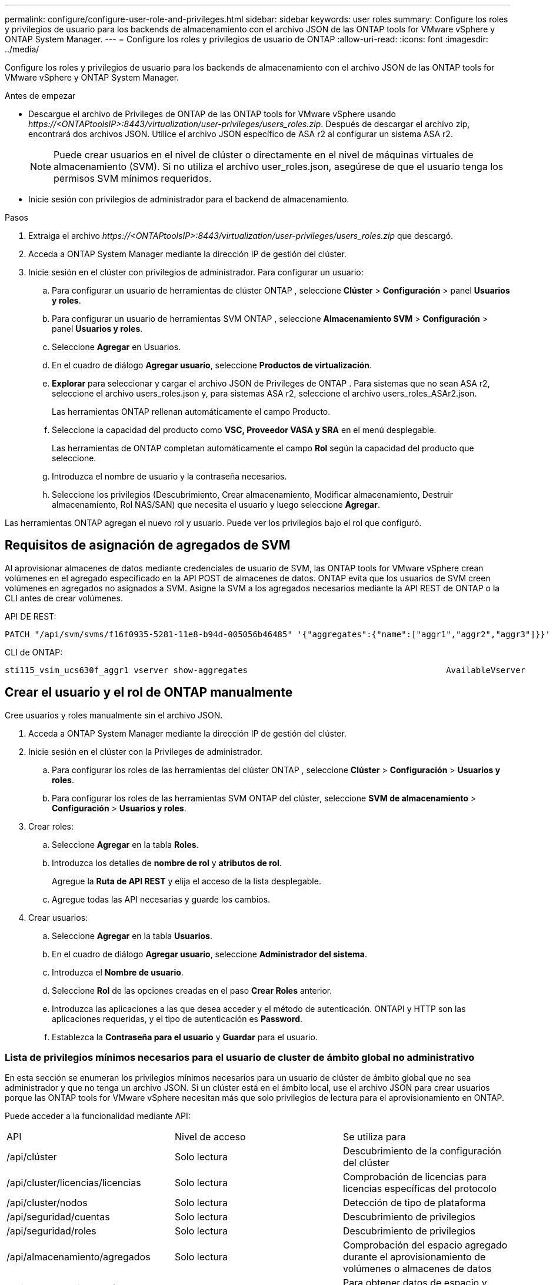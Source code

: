 ---
permalink: configure/configure-user-role-and-privileges.html 
sidebar: sidebar 
keywords: user roles 
summary: Configure los roles y privilegios de usuario para los backends de almacenamiento con el archivo JSON de las ONTAP tools for VMware vSphere y ONTAP System Manager. 
---
= Configure los roles y privilegios de usuario de ONTAP
:allow-uri-read: 
:icons: font
:imagesdir: ../media/


[role="lead"]
Configure los roles y privilegios de usuario para los backends de almacenamiento con el archivo JSON de las ONTAP tools for VMware vSphere y ONTAP System Manager.

.Antes de empezar
* Descargue el archivo de Privileges de ONTAP de las ONTAP tools for VMware vSphere usando _\https://<ONTAPtoolsIP>:8443/virtualization/user-privileges/users_roles.zip_.  Después de descargar el archivo zip, encontrará dos archivos JSON.  Utilice el archivo JSON específico de ASA r2 al configurar un sistema ASA r2.
+

NOTE: Puede crear usuarios en el nivel de clúster o directamente en el nivel de máquinas virtuales de almacenamiento (SVM).  Si no utiliza el archivo user_roles.json, asegúrese de que el usuario tenga los permisos SVM mínimos requeridos.

* Inicie sesión con privilegios de administrador para el backend de almacenamiento.


.Pasos
. Extraiga el archivo _\https://<ONTAPtoolsIP>:8443/virtualization/user-privileges/users_roles.zip_ que descargó.
. Acceda a ONTAP System Manager mediante la dirección IP de gestión del clúster.
. Inicie sesión en el clúster con privilegios de administrador.  Para configurar un usuario:
+
.. Para configurar un usuario de herramientas de clúster ONTAP , seleccione *Clúster* > *Configuración* > panel *Usuarios y roles*.
.. Para configurar un usuario de herramientas SVM ONTAP , seleccione *Almacenamiento SVM* > *Configuración* > panel *Usuarios y roles*.
.. Seleccione *Agregar* en Usuarios.
.. En el cuadro de diálogo *Agregar usuario*, seleccione *Productos de virtualización*.
.. *Explorar* para seleccionar y cargar el archivo JSON de Privileges de ONTAP .  Para sistemas que no sean ASA r2, seleccione el archivo users_roles.json y, para sistemas ASA r2, seleccione el archivo users_roles_ASAr2.json.
+
Las herramientas ONTAP rellenan automáticamente el campo Producto.

.. Seleccione la capacidad del producto como *VSC, Proveedor VASA y SRA* en el menú desplegable.
+
Las herramientas de ONTAP completan automáticamente el campo *Rol* según la capacidad del producto que seleccione.

.. Introduzca el nombre de usuario y la contraseña necesarios.
.. Seleccione los privilegios (Descubrimiento, Crear almacenamiento, Modificar almacenamiento, Destruir almacenamiento, Rol NAS/SAN) que necesita el usuario y luego seleccione *Agregar*.




Las herramientas ONTAP agregan el nuevo rol y usuario.  Puede ver los privilegios bajo el rol que configuró.



== Requisitos de asignación de agregados de SVM

Al aprovisionar almacenes de datos mediante credenciales de usuario de SVM, las ONTAP tools for VMware vSphere crean volúmenes en el agregado especificado en la API POST de almacenes de datos.  ONTAP evita que los usuarios de SVM creen volúmenes en agregados no asignados a SVM.  Asigne la SVM a los agregados necesarios mediante la API REST de ONTAP o la CLI antes de crear volúmenes.

API DE REST:

[listing]
----
PATCH "/api/svm/svms/f16f0935-5281-11e8-b94d-005056b46485" '{"aggregates":{"name":["aggr1","aggr2","aggr3"]}}'
----
CLI de ONTAP:

[listing]
----
sti115_vsim_ucs630f_aggr1 vserver show-aggregates                                        AvailableVserver        Aggregate      State         Size Type    SnapLock Type-------------- -------------- ------- ---------- ------- --------------svm_test       sti115_vsim_ucs630f_aggr1                               online     10.11GB vmdisk  non-snaplock
----


== Crear el usuario y el rol de ONTAP manualmente

Cree usuarios y roles manualmente sin el archivo JSON.

. Acceda a ONTAP System Manager mediante la dirección IP de gestión del clúster.
. Inicie sesión en el clúster con la Privileges de administrador.
+
.. Para configurar los roles de las herramientas del clúster ONTAP , seleccione *Clúster* > *Configuración* > *Usuarios y roles*.
.. Para configurar los roles de las herramientas SVM ONTAP del clúster, seleccione *SVM de almacenamiento* > *Configuración* > *Usuarios y roles*.


. Crear roles:
+
.. Seleccione *Agregar* en la tabla *Roles*.
.. Introduzca los detalles de *nombre de rol* y *atributos de rol*.
+
Agregue la *Ruta de API REST* y elija el acceso de la lista desplegable.

.. Agregue todas las API necesarias y guarde los cambios.


. Crear usuarios:
+
.. Seleccione *Agregar* en la tabla *Usuarios*.
.. En el cuadro de diálogo *Agregar usuario*, seleccione *Administrador del sistema*.
.. Introduzca el *Nombre de usuario*.
.. Seleccione *Rol* de las opciones creadas en el paso *Crear Roles* anterior.
.. Introduzca las aplicaciones a las que desea acceder y el método de autenticación. ONTAPI y HTTP son las aplicaciones requeridas, y el tipo de autenticación es *Password*.
.. Establezca la *Contraseña para el usuario* y *Guardar* para el usuario.






=== Lista de privilegios mínimos necesarios para el usuario de cluster de ámbito global no administrativo

En esta sección se enumeran los privilegios mínimos necesarios para un usuario de clúster de ámbito global que no sea administrador y que no tenga un archivo JSON.  Si un clúster está en el ámbito local, use el archivo JSON para crear usuarios porque las ONTAP tools for VMware vSphere necesitan más que solo privilegios de lectura para el aprovisionamiento en ONTAP.

Puede acceder a la funcionalidad mediante API:

|===


| API | Nivel de acceso | Se utiliza para 


| /api/clúster | Solo lectura | Descubrimiento de la configuración del clúster 


| /api/cluster/licencias/licencias | Solo lectura | Comprobación de licencias para licencias específicas del protocolo 


| /api/cluster/nodos | Solo lectura | Detección de tipo de plataforma 


| /api/seguridad/cuentas | Solo lectura | Descubrimiento de privilegios 


| /api/seguridad/roles | Solo lectura | Descubrimiento de privilegios 


| /api/almacenamiento/agregados | Solo lectura | Comprobación del espacio agregado durante el aprovisionamiento de volúmenes o almacenes de datos 


| /api/almacenamiento/clúster | Solo lectura | Para obtener datos de espacio y eficiencia a nivel de clúster 


| /api/storage/disks | Solo lectura | Para obtener los discos asociados en un agregado 


| /api/almacenamiento/qos/políticas | Lectura/Crear/Modificar | Gestión de políticas de QoS y VM 


| /api/svm/svm | Solo lectura | Para obtener la configuración de SVM cuando el clúster se agrega localmente. 


| /api/network/ip/interfaces | Solo lectura | Agregar backend de almacenamiento: para identificar que el alcance de LIF de administración es clúster/SVM 


| /api/storage/availability-zones | Solo lectura | Descubrimiento de SAZ.  Aplicable a versiones ONTAP 9.16.1 en adelante y sistemas ASA r2. 


| /api/clúster/metrocluster | Solo lectura | Obtiene el estado de MetroCluster y los detalles de configuración. 
|===


=== Cree herramientas de ONTAP para usuario de ámbito de clúster basado en la API de VMware vSphere ONTAP


NOTE: Se requieren privilegios de descubrimiento, creación, modificación y destrucción para las operaciones PATCH y la reversión automática en los almacenes de datos.  La falta de permisos puede provocar problemas de flujo de trabajo y limpieza.

Un usuario basado en API de ONTAP con privilegios de descubrimiento, creación, modificación y destrucción puede administrar flujos de trabajo de herramientas de ONTAP .

Para crear un usuario de ámbito de cluster con todas las Privileges mencionadas anteriormente, ejecute los siguientes comandos:

[listing]
----

security login rest-role create -role <role-name> -api /api/application/consistency-groups -access all

security login rest-role create -role <role-name> -api /api/private/cli/snapmirror -access all

security login rest-role create -role <role-name> -api /api/protocols/nfs/export-policies -access all

security login rest-role create -role <role-name> -api /api/protocols/nvme/subsystem-maps -access all

security login rest-role create -role <role-name> -api /api/protocols/nvme/subsystems -access all

security login rest-role create -role <role-name> -api /api/protocols/san/igroups -access all

security login rest-role create -role <role-name> -api /api/protocols/san/lun-maps -access all

security login rest-role create -role <role-name> -api /api/protocols/san/vvol-bindings -access all

security login rest-role create -role <role-name> -api /api/snapmirror/relationships -access all

security login rest-role create -role <role-name> -api /api/storage/volumes -access all

security login rest-role create -role <role-name> -api "/api/storage/volumes/*/snapshots" -access all

security login rest-role create -role <role-name> -api /api/storage/luns -access all

security login rest-role create -role <role-name> -api /api/storage/namespaces -access all

security login rest-role create -role <role-name> -api /api/storage/qos/policies -access all

security login rest-role create -role <role-name> -api /api/cluster/schedules -access read_create

security login rest-role create -role <role-name> -api /api/snapmirror/policies -access read_create

security login rest-role create -role <role-name> -api /api/storage/file/clone -access read_create

security login rest-role create -role <role-name> -api /api/storage/file/copy -access read_create

security login rest-role create -role <role-name> -api /api/support/ems/application-logs -access read_create

security login rest-role create -role <role-name> -api /api/protocols/nfs/services -access read_modify

security login rest-role create -role <role-name> -api /api/cluster -access readonly

security login rest-role create -role <role-name> -api /api/cluster/jobs -access readonly

security login rest-role create -role <role-name> -api /api/cluster/licensing/licenses -access readonly

security login rest-role create -role <role-name> -api /api/cluster/nodes -access readonly

security login rest-role create -role <role-name> -api /api/cluster/peers -access readonly

security login rest-role create -role <role-name> -api /api/name-services/name-mappings -access readonly

security login rest-role create -role <role-name> -api /api/network/ethernet/ports -access readonly

security login rest-role create -role <role-name> -api /api/network/fc/interfaces -access readonly

security login rest-role create -role <role-name> -api /api/network/fc/logins -access readonly

security login rest-role create -role <role-name> -api /api/network/fc/ports -access readonly

security login rest-role create -role <role-name> -api /api/network/ip/interfaces -access readonly

security login rest-role create -role <role-name> -api /api/protocols/nfs/kerberos/interfaces -access readonly

security login rest-role create -role <role-name> -api /api/protocols/nvme/interfaces -access readonly

security login rest-role create -role <role-name> -api /api/protocols/san/fcp/services -access readonly

security login rest-role create -role <role-name> -api /api/protocols/san/iscsi/services -access readonly

security login rest-role create -role <role-name> -api /api/security/accounts -access readonly

security login rest-role create -role <role-name> -api /api/security/roles -access readonly

security login rest-role create -role <role-name> -api /api/storage/aggregates -access readonly

security login rest-role create -role <role-name> -api /api/storage/cluster -access readonly

security login rest-role create -role <role-name> -api /api/storage/disks -access readonly

security login rest-role create -role <role-name> -api /api/storage/qtrees -access readonly

security login rest-role create -role <role-name> -api /api/storage/quota/reports -access readonly

security login rest-role create -role <role-name> -api /api/storage/snapshot-policies -access readonly

security login rest-role create -role <role-name> -api /api/svm/peers -access readonly

security login rest-role create -role <role-name> -api /api/svm/svms -access readonly

security login rest-role create -role <role-name> -api /api/cluster/metrocluster -access readonly

----
Además, para las versiones 9.16.0 y posteriores de ONTAP, ejecute el siguiente comando:

[listing]
----
security login rest-role create -role <role-name> -api /api/storage/storage-units -access all
----
Para los sistemas ASA R2 en ONTAP versiones 9.16.1 y posteriores, ejecute el siguiente comando:

[listing]
----
security login rest-role create -role <role-name> -api /api/storage/availability-zones -access readonly
----


=== Create ONTAP tools for VMware vSphere ONTAP API based SVM scoped user

Ejecute los siguientes comandos para crear un usuario con ámbito SVM con todos los privilegios:

[listing]
----
security login rest-role create -role <role-name> -api /api/application/consistency-groups -access all -vserver <vserver-name>

security login rest-role create -role <role-name> -api /api/private/cli/snapmirror -access all -vserver <vserver-name>

security login rest-role create -role <role-name> -api /api/protocols/nfs/export-policies -access all -vserver <vserver-name>

security login rest-role create -role <role-name> -api /api/protocols/nvme/subsystem-maps -access all -vserver <vserver-name>

security login rest-role create -role <role-name> -api /api/protocols/nvme/subsystems -access all -vserver <vserver-name>

security login rest-role create -role <role-name> -api /api/protocols/san/igroups -access all -vserver <vserver-name>

security login rest-role create -role <role-name> -api /api/protocols/san/lun-maps -access all -vserver <vserver-name>

security login rest-role create -role <role-name> -api /api/protocols/san/vvol-bindings -access all -vserver <vserver-name>

security login rest-role create -role <role-name> -api /api/snapmirror/relationships -access all -vserver <vserver-name>

security login rest-role create -role <role-name> -api /api/storage/volumes -access all -vserver <vserver-name>

security login rest-role create -role <role-name> -api "/api/storage/volumes/*/snapshots" -access all -vserver <vserver-name>

security login rest-role create -role <role-name> -api /api/storage/luns -access all -vserver <vserver-name>

security login rest-role create -role <role-name> -api /api/storage/namespaces -access all -vserver <vserver-name>

security login rest-role create -role <role-name> -api /api/cluster/schedules -access read_create -vserver <vserver-name>

security login rest-role create -role <role-name> -api /api/snapmirror/policies -access read_create -vserver <vserver-name>

security login rest-role create -role <role-name> -api /api/storage/file/clone -access read_create -vserver <vserver-name>

security login rest-role create -role <role-name> -api /api/storage/file/copy -access read_create -vserver <vserver-name>

security login rest-role create -role <role-name> -api /api/support/ems/application-logs -access read_create -vserver <vserver-name>

security login rest-role create -role <role-name> -api /api/protocols/nfs/services -access read_modify -vserver <vserver-name>

security login rest-role create -role <role-name> -api /api/cluster -access readonly -vserver <vserver-name>

security login rest-role create -role <role-name> -api /api/cluster/jobs -access readonly -vserver <vserver-name>

security login rest-role create -role <role-name> -api /api/cluster/peers -access readonly -vserver <vserver-name>

security login rest-role create -role <role-name> -api /api/name-services/name-mappings -access readonly -vserver <vserver-name>

security login rest-role create -role <role-name> -api /api/network/ethernet/ports -access readonly -vserver <vserver-name>

security login rest-role create -role <role-name> -api /api/network/fc/interfaces -access readonly -vserver <vserver-name>

security login rest-role create -role <role-name> -api /api/network/fc/logins -access readonly -vserver <vserver-name>

security login rest-role create -role <role-name> -api /api/network/ip/interfaces -access readonly -vserver <vserver-name>

security login rest-role create -role <role-name> -api /api/protocols/nfs/kerberos/interfaces -access readonly -vserver <vserver-name>

security login rest-role create -role <role-name> -api /api/protocols/nvme/interfaces -access readonly -vserver <vserver-name>

security login rest-role create -role <role-name> -api /api/protocols/san/fcp/services -access readonly -vserver <vserver-name>

security login rest-role create -role <role-name> -api /api/protocols/san/iscsi/services -access readonly -vserver <vserver-name>

security login rest-role create -role <role-name> -api /api/security/accounts -access readonly -vserver <vserver-name>

security login rest-role create -role <role-name> -api /api/security/roles -access readonly -vserver <vserver-name>

security login rest-role create -role <role-name> -api /api/storage/qtrees -access readonly -vserver <vserver-name>

security login rest-role create -role <role-name> -api /api/storage/quota/reports -access readonly -vserver <vserver-name>

security login rest-role create -role <role-name> -api /api/storage/snapshot-policies -access readonly -vserver <vserver-name>

security login rest-role create -role <role-name> -api /api/svm/peers -access readonly -vserver <vserver-name>

security login rest-role create -role <role-name> -api /api/svm/svms -access readonly -vserver <vserver-name>
----
Además, para las versiones 9.16.0 y posteriores de ONTAP, ejecute el siguiente comando:

[listing]
----
security login rest-role create -role <role-name> -api /api/storage/storage-units -access all -vserver <vserver-name>
----
Para crear un nuevo usuario basado en API utilizando los roles basados en API creados anteriormente, ejecute el siguiente comando:

[listing]
----
security login create -user-or-group-name <user-name> -application http -authentication-method password -role <role-name> -vserver <cluster-or-vserver-name>
----
Ejemplo:

[listing]
----
security login create -user-or-group-name testvpsraall -application http -authentication-method password -role OTV_10_VP_SRA_Discovery_Create_Modify_Destroy -vserver C1_sti160-cluster_
----
Ejecute el siguiente comando para desbloquear la cuenta y habilitar el acceso a la interfaz de administración:

[listing]
----
security login unlock -user <user-name> -vserver <cluster-or-vserver-name>
----
Ejemplo:

[listing]
----
security login unlock -username testvpsraall -vserver C1_sti160-cluster
----


== Actualice las herramientas de ONTAP para un usuario de VMware vSphere 10,1 a 10,3 usuario

Para herramientas de ONTAP para usuarios de VMware vSphere 10,1 con un usuario en el ámbito del clúster creado con el archivo JSON, utilice los siguientes comandos de la CLI de ONTAP con la Privileges de administrador de usuario para actualizar a la versión 10,3.

Para las capacidades del producto:

* VSC
* VSC y proveedor VASA
* VSC y SRA
* VSC, proveedor VASA y SRA.


Privileges de clúster:

_security login role create -role <existing-role-name> -cmddirname «vserver nvme namespace show» -access all_

_security login role create -role <existing-role-name> -cmddirname «vserver nvme subsystem show» -access all_

_security login role create -role <existing-role-name> -cmddirname «vserver nvme subsystem host show» -access all_

_security login role create -role <existing-role-name> -cmddirname «vserver nvme subsystem map show» -access all_

_security login role create -role <existing-role-name> -cmddirname «vserver nvme show-interface» -access read_

_security login role create -role <existing-role-name> -cmddirname «vserver nvme subsystem host add» -access all_

_security login role create -role <existing-role-name> -cmddirname «vserver nvme subsystem map add» -access all_

_security login role create -role <existing-role-name> -cmddirname «vserver nvme namespace delete» -access all_

_security login role create -role <existing-role-name> -cmddirname «vserver nvme subsystem delete» -access all_

_security login role create -role <existing-role-name> -cmddirname «vserver nvme subsystem host remove» -access all_

_security login role create -role <existing-role-name> -cmddirname «vserver nvme subsystem map remove» -access all_

Para herramientas de ONTAP para VMware vSphere 10,1 usuario con un usuario de ámbito de SVM creado con el archivo json, utilice los comandos de la CLI de ONTAP con Privileges del usuario administrador para actualizar a la versión 10,3.

Privileges de SVM:

_security login role create -role <existing-role-name> -cmddirname «vserver nvme namespace show» -access all -vserver <vserver-name>_

_security login role create -role <existing-role-name> -cmddirname «vserver nvme subsystem show» -access all -vserver <vserver-name>_

_security login role create -role <existing-role-name> -cmddirname «vserver nvme subsystem host show» -access all -vserver <vserver-name>_

_security login role create -role <existing-role-name> -cmddirname «vserver nvme subsystem map show» -access all -vserver <vserver-name>_

_security login role create -role <existing-role-name> -cmddirname «vserver nvme show-interface» -access read -vserver <vserver-name>_

_security login role create -role <existing-role-name> -cmddirname «vserver nvme subsystem host add» -access all -vserver <vserver-name>_

_security login role create -role <existing-role-name> -cmddirname «vserver nvme subsystem map add» -access all -vserver <vserver-name>_

_security login role create -role <existing-role-name> -cmddirname «vserver nvme namespace delete» -access all -vserver <vserver-name>_

_security login role create -role <existing-role-name> -cmddirname «vserver nvme subsystem delete» -access all -vserver <vserver-name>_

_security login role create -role <existing-role-name> -cmddirname «vserver nvme subsystem host remove» -access all -vserver <vserver-name>_

_security login role create -role <existing-role-name> -cmddirname «vserver nvme subsystem map remove» -access all -vserver <vserver-name>_

Para habilitar los siguientes comandos, agregue los comandos _vserver nvme namespace show_ y _vserver nvme subsystem show_ a la función existente.

[listing]
----
vserver nvme namespace create

vserver nvme namespace modify

vserver nvme subsystem create

vserver nvme subsystem modify

----


== Actualice las herramientas de ONTAP para un usuario de VMware vSphere 10,3 a 10,4 usuario

A partir de ONTAP 9.16.1, actualice las ONTAP tools for VMware vSphere 10.3 al usuario 10.4.

Para herramientas de ONTAP para VMware vSphere 10,3 usuario con un usuario de ámbito en el clúster creado con el archivo JSON y la versión 9.16.1 o posteriores de ONTAP, use el comando de la CLI de ONTAP con Privileges de usuario administrador para actualizar a la versión 10,4.

Para las capacidades del producto:

* VSC
* VSC y proveedor VASA
* VSC y SRA
* VSC, proveedor VASA y SRA.


Privileges de clúster:

[listing]
----
security login role create -role <existing-role-name> -cmddirname "storage availability-zone show" -access all
----